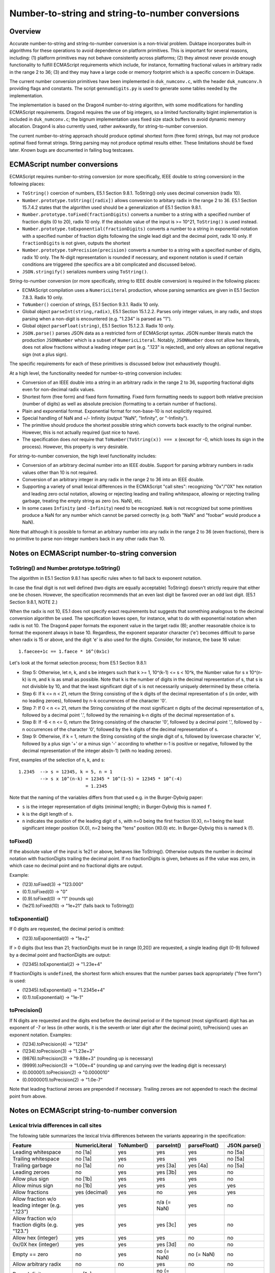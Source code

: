 =================================================
Number-to-string and string-to-number conversions
=================================================

Overview
========

Accurate number-to-string and string-to-number conversion is a non-trivial
problem.  Duktape incorporates built-in algorithms for these operations to
avoid dependence on platform primitives.  This is important for several
reasons, including: (1) platform primitives may not behave consistently
across platforms; (2) they almost never provide enough functionality to
fulfill ECMAScript requirements which include, for instance, formatting
fractional values in arbitrary radix in the range 2 to 36; (3) and they
may have a large code or memory footprint which is a specific concern in
Duktape.

The current number conversion primitives have been implemented in
``duk_numconv.c``, with the header ``duk_numconv.h`` providing flags and
constants.  The script ``gennumdigits.py`` is used to generate some tables
needed by the implementation.

The implementation is based on the Dragon4 number-to-string algorithm, with
some modifications for handling ECMAScript requirements.  Dragon4 requires
the use of big integers, so a limited functionality bigint implementation
is included in ``duk_numconv.c``; the bignum implementation uses fixed size
stack buffers to avoid dynamic memory allocation.  Dragon4 is also currently
used, rather awkwardly, for string-to-number conversion.

The current number-to-string approach should produce optimal shortest form
(free form) strings, but may not produce optimal fixed format strings.  String
parsing may not produce optimal results either.  These limitations should be
fixed later.  Known bugs are documented in failing bug testcases.

ECMAScript number conversions
=============================

ECMAScript requires number-to-string conversion (or more specifically, IEEE
double to string conversion) in the following places:

* ``ToString()`` coercion of numbers, E5.1 Section 9.8.1.  ToString() only
  uses decimal conversion (radix 10).

* ``Number.prototype.toString([radix])`` allows conversion to arbitary radix
  in the range 2 to 36.  E5.1 Section 15.7.4.2 states that the algorithm used
  should be a generalization of E5.1 Section 9.8.1.

* ``Number.prototype.toFixed(fractionDigits)`` converts a number to a string
  with a specified number of fraction digits (0 to 20), radix 10 only.  If
  the absolute value of the input is >= 10^21, ``ToString()`` is used instead.

* ``Number.prototype.toExponential(fractionDigits)`` converts a number to a
  string in exponential notation with a specified number of fraction digits
  following the single lead digit and the decimal point, radix 10 only.  If
  ``fractionDigits`` is not given, outputs the shortest 

* ``Number.prototype.toPrecision(precision)`` converts a number to a string
  with a specified number of digits, radix 10 only.  The N-digit representation
  is rounded if necessary, and exponent notation is used if certain conditions
  are triggered (the specifics are a bit complicated and discussed below).

* ``JSON.stringify()`` serializes numbers using ``ToString()``.

String-to-number conversion (or more specifically, string to IEEE double
conversion) is required in the following places:

* ECMAScript compilation uses a ``NumericLiteral`` production, whose parsing
  semantics are given in E5.1 Section 7.8.3.  Radix 10 only.

* ``ToNumber()`` coercion of strings, E5.1 Section 9.3.1.  Radix 10 only.

* Global object ``parseInt(string,radix)``, E5.1 Section 15.1.2.2.  Parses
  only integer values, in any radix, and stops parsing when a non-digit is
  encountered (e.g. "1.234" is parsed as "1").

* Global object ``parseFloat(string)``, E5.1 Section 15.1.2.3.  Radix 10 only.

* ``JSON.parse()`` parses JSON data as a restricted form of ECMAScript syntax.
  JSON number literals match the production ``JSONNumber`` which is a subset
  of ``NumericLiteral``.  Notably, ``JSONNumber`` does not allow hex literals,
  does not allow fractions without a leading integer part (e.g. ".123" is
  rejected), and only allows an optional negative sign (not a plus sign).

The specific requirements for each of these primitives is discussed below
(not exhaustively though).

At a high level, the functionality needed for number-to-string conversion
includes:

* Conversion of an IEEE double into a string in an arbitrary radix in the
  range 2 to 36, supporting fractional digits even for non-decimal radix
  values.

* Shortest form (free form) and fixed form formatting.  Fixed form formatting
  needs to support both relative precision (number of digits) as well as
  absolute precision (formatting to a certain number of fractions).

* Plain and exponential format.  Exponential format for non-base-10 is not 
  explicitly required.

* Special handling of NaN and +/- Infinity (output "NaN", "Infinity", or
  "-Infinity").

* The primitive should produce the shortest possible string which converts
  back exactly to the original number.  However, this is not actually required
  (just nice to have).

* The specification does *not* require that ``ToNumber(ToString(x)) === x``
  (except for -0, which loses its sign in the process).  However, this
  property is very desirable.

For string-to-number conversion, the high level functionality includes:

* Conversion of an arbitrary decimal number into an IEEE double.  Support
  for parsing arbitrary numbers in radix values other than 10 is not required.

* Conversion of an arbitrary integer in any radix in the range 2 to 36 into
  an IEEE double.

* Supporting a variety of small lexical differences in the ECMAScript "call
  sites": recognizing "0x"/"0X" hex notation and leading zero octal notation,
  allowing or rejecting leading and trailing whitespace, allowing or rejecting
  trailing garbage, treating the empty string as zero (vs. NaN), etc.

* In some cases ``Infinity`` (and ``-Infinity``) need to be recognized.
  ``NaN`` is not recognized but some primitives produce a NaN for any number
  which cannot be parsed correctly (e.g. both "NaN" and "foobar" would
  produce a NaN).

Note that although it is possible to format an arbitrary number into any
radix in the range 2 to 36 (even fractions), there is no primitive to parse
non-integer numbers back in any other radix than 10.

Notes on ECMAScript number-to-string conversion
===============================================

ToString() and Number.prototype.toString()
------------------------------------------

The algorithm in E5.1 Section 9.8.1 has specific rules when to fall back to
exponent notation.

In case the final digit is not well defined (two digits are equally acceptable)
ToString() doesn't strictly require that either one be chosen.  However, the
specification recommends that an even last digit be favored over an odd last
digit.  (E5.1 Section 9.8.1, NOTE 2.)

When the radix is not 10, E5.1 does not specify exact requirements but suggests
that something analogous to the decimal conversion algorithm be used.  The
specification leaves open, for instance, what to do with exponential notation
when radix is not 10.  The Dragon4 paper formats the exponent value in the
target radix (B); another reasonable choice is to format the exponent always
in base 10.  Regardless, the exponent separator character ('e') becomes
difficult to parse when radix is 15 or above, and the digit 'e' is also used
for the digits.  Consider, for instance, the base 16 value::

  1.faecee+1c == 1.faece * 16^(0x1c)

Let's look at the format selection process; from E5.1 Section 9.8.1:

* Step 5: Otherwise, let n, k, and s be integers such that k >= 1,
  10^(k-1) <= s < 10^k, the Number value for s x 10^(n-k) is m, and k is
  as small as possible.  Note that k is the number of digits in the decimal
  representation of s, that s is not divisible by 10, and that the least
  significant digit of s is not necessarily uniquely determined by these
  criteria.

* Step 6: If k <= n < 21, return the String consisting of the k digits of the
  decimal representation of s (in order, with no leading zeroes), followed by
  n-k occurrences of the character '0'.

* Step 7: If 0 < n <= 21, return the String consisting of the most significant
  n digits of the decimal representation of s, followed by a decimal point '.',
  followed by the remaining k-n digits of the decimal representation of s.

* Step 8: If -6 < n <= 0, return the String consisting of the character '0',
  followed by a decimal point '.', followed by -n occurrences of the character
  '0', followed by the k digits of the decimal representation of s.

* Step 9: Otherwise, if k = 1, return the String consisting of the single digit
  of s, followed by lowercase character 'e', followed by a plus sign '+' or a
  minus sign '-' according to whether n-1 is positive or negative, followed by
  the decimal representation of the integer abs(n-1) (with no leading zeroes).

First, examples of the selection of n, k, and s::

  1.2345  --> s = 12345, k = 5, n = 1
          --> s x 10^(n-k) = 12345 * 10^(1-5) = 12345 * 10^(-4)
                           = 1.2345

Note that the naming of the variables differs from that used e.g. in the
Burger-Dybvig paper:

* ``s`` is the integer representation of digits (minimal length); in
  Burger-Dybvig this is named ``f``.

* ``k`` is the digit length of ``s``.

* ``n`` indicates the position of the leading digit of ``s``, with n=0
  being the first fraction (0.X), n=1 being the least significant integer
  position (X.0), n=2 being the "tens" position (X0.0) etc.  In Burger-Dybvig
  this is named ``k`` (!).

toFixed()
---------

If the absolute value of the input is 1e21 or above, behaves like ToString().
Otherwise outputs the number in decimal notation with fractionDigits
trailing the decimal point.  If no fractionDigits is given, behaves as if the
value was zero, in which case no decimal point and no fractional digits are
output.

Example:

* (123).toFixed(3) -> "123.000"

* (0.1).toFixed(0) -> "0"

* (0.9).toFixed(0) -> "1"  (rounds up)

* (1e21).toFixed(10) -> "1e+21"  (falls back to ToString())

toExponential()
---------------

If 0 digits are requested, the decimal period is omitted:

* (123).toExponential(0) -> "1e+2"

If > 0 digits (but less than 21; fractionDigits must be in range [0,20])
are requested, a single leading digit (0-9) followed by a decimal point
and fractionDigits are output:

* (12345).toExponential(2) -> "1.23e+4"

If fractionDigits is ``undefined``, the shortest form which ensures that
the number parses back appropriately ("free form") is used:

* (12345).toExponential() -> "1.2345e+4"
* (0.1).toExponential() -> "1e-1"

toPrecision()
-------------

If N digits are requested and the digits end before the decimal period
or if the topmost (most significant) digit has an exponent of -7 or less
(in other words, it is the seventh or later digit after the decimal point),
toPrecision() uses an exponent notation.  Examples:

* (1234).toPrecision(4) -> "1234"

* (1234).toPrecision(3) -> "1.23e+3"

* (9876).toPrecision(3) -> "9.88e+3" (rounding up is necessary)

* (9999).toPrecision(3) -> "1.00e+4" (rounding up and carrying over the
  leading digit is necessary)

* (0.000001).toPrecision(2) -> "0.0000010"

* (0.0000001).toPrecision(2) -> "1.0e-7"

Note that leading fractional zeroes are prepended if necessary.  Trailing
zeroes are not appended to reach the decimal point from above.

Notes on ECMAScript string-to-number conversion
===============================================

Lexical trivia differences in call sites
----------------------------------------

The following table summarizes the lexical trivia differences between the
variants appearing in the specification:

+----------------------+----------------+------------+------------+--------------+--------------+
| Feature              | NumericLiteral | ToNumber() | parseInt() | parseFloat() | JSON.parse() |
+======================+================+============+============+==============+==============+
| Leading whitespace   | no [1a]        | yes        | yes        | yes          | no [5a]      |
+----------------------+----------------+------------+------------+--------------+--------------+
| Trailing whitespace  | no [1a]        | yes        | yes        | yes          | no [5a]      |
+----------------------+----------------+------------+------------+--------------+--------------+
| Trailing garbage     | no [1a]        | no         | yes [3a]   | yes [4a]     | no [5a]      |
+----------------------+----------------+------------+------------+--------------+--------------+
| Leading zeroes       | no             | yes        | yes [3b]   | yes          | no           |
+----------------------+----------------+------------+------------+--------------+--------------+
| Allow plus sign      | no [1b]        | yes        | yes        | yes          | no           |
+----------------------+----------------+------------+------------+--------------+--------------+
| Allow minus sign     | no [1b]        | yes        | yes        | yes          | yes          |
+----------------------+----------------+------------+------------+--------------+--------------+
| Allow fractions      | yes (decimal)  | yes        | no         | yes          | yes          |
+----------------------+----------------+------------+------------+--------------+--------------+
| Allow fraction w/o   | yes            | yes        | n/a        | yes          | no           |
| leading integer      |                |            | (= NaN)    |              |              |
| (e.g. ".123")        |                |            |            |              |              |
+----------------------+----------------+------------+------------+--------------+--------------+
| Allow fraction w/o   | yes            | yes        | yes [3c]   | yes          | no           |
| fraction digits      |                |            |            |              |              |
| (e.g. "123.")        |                |            |            |              |              |
+----------------------+----------------+------------+------------+--------------+--------------+
| Allow hex (integer)  | yes            | yes        | yes        | no           | no           |
+----------------------+----------------+------------+------------+--------------+--------------+
| 0x/0X hex (integer)  | yes            | yes        | yes [3d]   | no           | no           |
+----------------------+----------------+------------+------------+--------------+--------------+
| Empty == zero        | no             | yes        | no         | no           | no           |
|                      |                |            | (= NaN)    | (= NaN)      |              |
+----------------------+----------------+------------+------------+--------------+--------------+
| Allow arbitrary      | no             | no         | yes        | no           | no           |
| radix                |                |            |            |              |              |
+----------------------+----------------+------------+------------+--------------+--------------+
| Parse Infinity       | no [1c]        | yes        | no         | yes          | no           |
|                      |                |            | (= NaN)    |              |              |
+----------------------+----------------+------------+------------+--------------+--------------+
| Parse +Infinity      | no [1c]        | yes        | no         | yes          | no           |
|                      |                |            | (= NaN)    |              |              |
+----------------------+----------------+------------+------------+--------------+--------------+
| Parse -Infinity      | no [1c]        | yes        | no         | yes          | no           |
|                      |                |            | (= NaN)    |              |              |
+----------------------+----------------+------------+------------+--------------+--------------+
| Parse NaN            | no [1c]        | no [2a]    | no         | no [4b]      | no           |
|                      |                | (= NaN)    | (= NaN)    | (= NaN)      |              |
+----------------------+----------------+------------+------------+--------------+--------------+

Notes:

* [1a]: Lexer will eat whitespace and terminate numeric literal at unexpected
  characters, e.g. "   1+2" parses as the tokens "1", "+", "2".  The literal
  must not be followed immediately by a DecimalDigit or IdentifierStart (e.g.
  "3in" is a SyntaxError, and is not parsed as "3" followed by "in").

* [1b]: An explicit sign is parsed as an unary plus/minus operator, e.g.
  "+123" is parsed as the tokens "+", "123".

* [1c]: "NaN" and "Infinity" are value properties of the global object, so
  the expressions "Infinity, "+Infinity", "-Infinity", "NaN" will evaluate
  to the expected numeric values.  However, these expressions are not handled
  through number parsing but through identifier resolution.  For instance,
  "-Infinity" parses as "-" (unary minus) and identifier reference "Infinity".

* [2a]: "NaN" is not included in the StringNumericLiteral production, but any
  non-parseable number will parse back as a NaN.  For instance, both "NaN"
  and "foobar" will parse back as NaN.

* [3a]: Allows trailing whitespace, because parsing tolerates trailing non-digit
  garbage.  Also a decimal point is interpreted as garbage, e.g. "1.23" is parsed
  as "1".

* [3b]: Leading zeroes may trigger automatical octal mode in some implementations.
  E.g. in V8, parseInt("0009") returns 0 because V8 switches to octal mode, and
  treats '9' as garbage; parseInt("0009", 10) returns the correct value 9.

* [3c]: Decimal point is interpreted as a garbage digit and terminates literal,
  so "123." is interpreted as "123", so it gets the right numeric value even
  though a decimal point is not explicitly allowed (same as e.g. "123@").

* [3d]: Interprets leading "0x" and "0X" specially if radix not given or radix
  is 16.

* [4a]: Allows trailing garbage; the algorithm in E5.1 Section 15.1.2.3 finds the
  longest prefix which matches ``StrDecimalLiteral`` (the same production used
  by string ``ToNumber()``) and thus essentially chops off trailing garbage.

* [4b]: "NaN" is not included in StrDecimalLiteral, but all non-parseable values
  parse as NaN.

* [5a]: JSON parser will eat whitespace.

White space
-----------

* ToNumber() accepts white space StrWhiteSpaceChar::

    StrWhiteSpaceChar::
      WhiteSpace
      LineTerminator

    WhiteSpace::
      <TAB> | <VT> | <FF> | <SP> | <NBSP> | <BOM>
      <USP>   (Other category "Zs")

    LineTerminator::
      <LF> | <CR> | <LS> | <PS>

  StrWhiteSpaceChar matches the characters that String.prototype.trim()
  considers white space (E5.1 Section 15.5.4.20).

* parseInt() and parseFloat() strip using StrWhiteSpaceChar.

* NumericLiteral and JSONNumber do not accept white space (it's not
  necessary because the ECMAScript/JSON parser will deal with whitespace
  on its own)

Infinity
--------

The string "Infinity" is parsed as an infinity-value in some contexts.
In other contexts, it may be a valid number value, e.g.::

  > parseFloat('Infinity')
  Infinity
  > parseInt('Infinity', 36)
  1461559270678

Zero
----

Zero sign must be respected, e.g.::

  > 1/JSON.parse('0')
  Infinity
  > 1/JSON.parse('-0')
  -Infinity

NumericLiteral notes
--------------------

Decimal numbers can have fractions and an exponent part.  Hexadecimal values
are prefixed with "0x" or "0X" and can only be integers.

Octal values are optional to support and begin with a leading zero.
Implementations have varying behavior for dealing with inputs like "0779".

The specification explicitly allows ignoring decimal digits beyond the 20th digit
and allows the 20th digit to be rounded upwards.  This makes it easier to parse
numbers with extremely large mantissa values, e.g. "1<million zeros>e-1000000"
which has the numeric value 1.  The parser can parse the first 20 digits ('1'
followed by 19 '0' digits), and ignore the rest of the digits (999981 zero digits),
keeping track of their count.  The exponent part is then adjusted by the number of
ignored digits, yielding "10000000000000000000" as the mantissa and
-1000000 + 999981 = -19 as the exponent; in other words, the number is treated the
same as "10000000000000000000e-19".  This is easier to process and ensures that
there is an upper bound to the size of the internal big integers representing
intermediate values.

Similar mantissa chopping limits can be established for non-decimal inputs.
See ``gennumdigits.py``.

ToNumber()
----------

Trailing garbage produces a NaN::

  > +"   123"
  123
  > +"   123foo"
  NaN

parseInt() notes
----------------

None.

parseFloat() notes
------------------

None.

JSON.parse() notes
------------------

A leading plus sign is not allowed for the significand::

  1.23    // allowed
  -1.23   // allowed
  +1.23   // rejected

However, the exponent part uses the ``ExponentPart`` production which
allows all of the following::

  1.23e1
  1.23e+1
  1.23e-1

Octal support
-------------

Section B.1.1 of the E5.1 specification includes octal syntax for parsing
literal numbers; there is no official octal syntax for numbers converted
with ToNumber() or its equivalents.  However, practical implementations
will parse octal also in such contexts; as an example, V8 and Rhino::

  > parseInt('077')
  63

Octal syntax is similar to automatic hex syntax, in that (1) it is detected
based on a prefix (a leading zero followed by at least one octal digit),
and (2) it is only applied to integers.

Both Rhino and V8 also have a feature that if a number begins with an
octal prefix but turns out to contain decimal digits other than octal
digits (i.e. '8' and '9'), the number is parsed as a decimal integer
(this behavior requires multiple passes or back-tracking)::

  js> eval('077')
  63
  js> eval('088')
  88
  js> eval('099')
  99

However, this is not the case in contexts which allow trailing garbage
to end number parsing.  Behavior also differs; V8 stops parsing at the
offending digit and emitting the result of the valid prefix::

  > parseInt('077')
  63
  > parseInt('088')
  0
  > parseInt('099')
  0
  > parseInt('0789')    // parsed as '07'
  7
  > parseInt('07789')   // parsed as '077'
  63


Rhino will return a NaN if the offending digit follows the leading octal
zero immediately, but otherwise behaves like V8::

  js> parseInt('077')
  63
  js> parseInt('088')
  NaN
  js> parseInt('099')
  NaN
  js> parseInt('0789')
  7
  js> parseInt('07789')
  63

Literature
==========

Number-to-string ("output problem")
-----------------------------------

Number-to-string conversion is a well researched problem, with a lot of
solutions.  Dragon4 is an old but well established algorithm which requires
big integer arithmetic for ensuring correct and minimal length output.
It is described in:

* Guy L. Steele Jr., Jon L. White: "How to Print Floating-Point Numbers
  Accurately", 1990.

Many improvements on the basic algorithm exist.  For instance, Burger and
Dybvig optimize one aspect of the algorithm (scaling) using a logarithm
estimate (this paper is also the basis for the current implementation):

* Robert G. Burger, R. Kent Dybvig: "Printing Floating-Point Numbers
  Quickly and Accurately", 1996.

Gay discusses many practical optimizations and other implementation issues,
and also discusses the reverse problem of number parsing:

* David M. Gay: "Correctly Rounded Binary-Decimal and Decimal-Binary
  Conversions", 1990.

* This (and ``dtoa``) is also referred to in the E5.1 specification, see
  Section 9.8.1.

Gay's observations have been incorporated in the ``dtoa`` implementation:

* http://www.netlib.org/fp/dtoa.c

Grisu3 is a quite recent hybrid algorithm which handles about 99.5% of input
numbers very quickly, using a fixed-size software floating point approach
(with a mantissa of 64 bits); the remaining 0.5% of inputs need to fall back
to a traditional approach (e.g. Dragon4).

* Florian Loitsch: "Printing Floating-Point Numbers Quickly and Accurately
  With Integers", 2010.  http://www.sengupta.net/musings/2012/07/grisu/

Grisu3 is the basis of number conversion in Google V8, and has been
encapsulated in the following library:

* https://code.google.com/p/double-conversion/

This library has (comparatively) a very large memory footprint, as it
incorporates two libraries and uses large lookup tables.

String-to-number ("input problem")
----------------------------------

Superficially string-to-number conversion is similar to number-to-string
conversion: in both cases, a number is converted from one radix to another.
However, the problems are actually different, which is also reflected in the
algorithms:

* A string-to-number conversion may result in an overflow (infinity) or an
  underflow (zero) even when the input is not infinity/zero.

* A string-to-number conversion may need to deal with arbitrarily large
  mantissa values and exponent values, even when the number represented is
  finite.  For instance, 123 can be represented as "123000e-3" or equivalently
  as "123<million zeroes>e-1000000".  For number-to-string conversion, the
  mantissa and exponent are always in strict, unique format.

* A string-to-number conversion converts from a representation without a
  fixed accuracy limit (decimal digits of arbitrary length) to a representation
  with a fixed accuracy limit (IEEE double).  In number-to-string conversion
  the roles are reversed: conversion is from a limited accuracy representation
  to an unlimited accuracy representation.

The input problem is also well researched.  One important paper is:

* William D. Clinger: "How to Read Floating Point Numbers Accurately", 1990.

Notes on existing algorithms
----------------------------

There don't seem to be any accurate algorithm which doesn't need bigints for
at least some input values.

Some conversion algorithms prefer speed over code size; for instance, Grisu3
suggests using 8 kilobytes of precomputed powers of 10.  This is unacceptable
for Duktape, considering that the entire regular expression engine is about
8 kilobytes in code footprint.

It's important to optimize for typical cases, but simultaneously correctness
needs to be preserved for all inputs.  Many different shortcuts have been
incorporated into practical conversion algorithms.  For embedded use, printing
small integers should be very fast (and can easily bypass the generic hard
case algorithm).

Current solution
================

The current algorithm is a variant of Dragon4, based on the unoptimized
(basic) algorithm in Figure 1 the Burger-Dybvig paper for free-format
output.  Fixed format output has been implemented on top of the free-format
algorithm by working in options to generate additional digits, and then
rounding explicitly (instead of generating the correct result directly).
String-to-number conversion uses the same basic algorithm with minor
tweaks.  The basic algorithm allows input and output bases to be arbitrary
to support both conversion directions.

The current solution should be correct for free-form output but there are
some fixed-format corner cases which don't work correctly now (all known
cases should have bug testcases illustrating the problem).

The implementation uses a bigint implementation which has an upper limit
on integer size, and the buffers needed are stack allocated.  This is good
in general and also improves cache coherence.  However, the bigint code is
pure, portable C, and inefficient compared to an assembler implementation.

There is a fast path for 32-bit integers (the range [-2**32-1,2**32-1]).
Embedded software is likely to work a lot with small integers, and is also
likely to print out many integers.  Other Dragon4 optimizations have not
been included in the implementation, in an attempt to keep code footprint
as small as possible.

Implementation notes
====================

Bigint operations and size limit
--------------------------------

Dragon4 requires >= 1050-bit integer arithmetic for IEEE doubles.  Operations
needed include: add, subtract, compare, multiply, divide by radix, divide one
bigint by another with the result known to be in the range 0...radix-1 (allowing
some special case code).  1050 bits rounds up to 33 x 32-bit integers, i.e.
132 bytes.  Allocating, say, 4 such slots from the stack should not be an issue.

Typical number-to-string conversion requires much fewer bits, so the
arithmetic should be tuned to small numbers.

The current implementation has bignum size limits larger than this to
accommodate string-to-number conversion in addition to number-to-string
conversion.  See ``BI_MAX_PARTS`` in ``duk_numconv.c``.

Precomputed tables
------------------

Having 10^k tabulated for 326 values would take too much memory: each value
would be a big integer.  One could use a more sparse table, e.g. for every
Nth power (10^10, 10^20, 10^30) and multiply the remaining 0-9 steps
normally.  One could also store binary powers of 10 (10^1, 10^2, 10^4, 10^8,
10^16, 10^32, 10^64, 10^128, and 10^256; a total of 9 values), and use
"binary exponentiation" for faster computation::

  10^365 = 10^(1*256 + 0*128 + 1*64 + 1*32 + 0*16 + 1*8 + 1*4 + 0*2 + 1*1)
         = 10^1 * 10^4 * 10^8 * 10^32 * 10^64 * 10^256

Given that the current bigint implementation requires about 144 bytes per
bigint value, this means a table of about 1.3 kilobytes.  By optimizing the
memory layout (requiring some ugly C casting) this can be reduced considerably.

One can also create the exponents on the fly, i.e. compute 10^(2n) from 10^n
as 10^n * 10^n = 10^(2n).  This technique requires no precomputations and
works in every base, and is used by the current implementation for exponentiation.

Fixed-format output
-------------------

The current approach to fixed-format output is a shortcut: we generate an
extra digit and use simple rounding to fix up the digit before that.  This
may require a carry, which is propagated as needed.  If the carry propagates
up to the first digit, an extra '1' digit is prepended and 'k' is updated.

Simple case, 4-digit output of 8.88888888::

    8 8 8 8 8      generate one extra digit; k = 1
    8 8 8 9 #      round and carry (last digit is irrelevant afterwards)
    `-----'

  4-digit result is "8.889"

Complex case, for 4-digit output of 9.99999999::

    9 9 9 9 9      generate one extra digit; k = 1
  1 0 0 0 0 #      round and carry (last digit is irrelevant afterwards)
  `-----'          carry goes beyond first -> k++ -> k = 2

  4-digit result is "10.00"

.. note:: The current implementation probably does not implement the
   Number.prototype.toPrecision() semantics exactly correctly.  In
   particular, E5.1 Section 15.7.4.7 step 10.a specifies a specific
   rounding tie-breaker which we may not follow properly.

Stripping and Unicode
---------------------

Actual number parsing only supports ASCII characters, and will consider
any non-ASCII characters garbage.  Since the number productions which
allow whitespace include non-ASCII characters, whitespace is always
trimmed first with a Unicode-aware process.  The resulting string can
then be processed in pure ASCII.

Future work
===========

* Improve fixed-format output to be more robust (perhaps adopt an actual,
  documented algorithm).  Currently the fixed-format output approach has
  several problems.

* In very constrained environments it may be a reasonable tradeoff to use
  ANSI C number formatting and parsing (and drop a bunch of features, such
  as arbitrary radix support, some of the precision modes etc), even if it
  is not fully compatible with ECMAScript semantics.  The impact of custom
  number formatting is about 8-9 kilobytes of code footprint at the moment.
